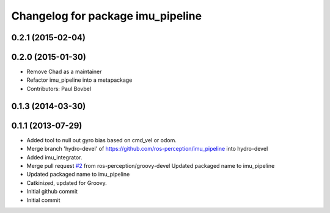 ^^^^^^^^^^^^^^^^^^^^^^^^^^^^^^^^^^
Changelog for package imu_pipeline
^^^^^^^^^^^^^^^^^^^^^^^^^^^^^^^^^^

0.2.1 (2015-02-04)
------------------

0.2.0 (2015-01-30)
------------------
* Remove Chad as a maintainer
* Refactor imu_pipeline into a metapackage
* Contributors: Paul Bovbel

0.1.3 (2014-03-30)
------------------

0.1.1 (2013-07-29)
------------------
* Added tool to null out gyro bias based on cmd_vel or odom.
* Merge branch 'hydro-devel' of https://github.com/ros-perception/imu_pipeline into hydro-devel
* Added imu_integrator.
* Merge pull request `#2 <https://github.com/ros-perception/imu_pipeline/issues/2>`_ from ros-perception/groovy-devel
  Updated packaged name to imu_pipeline
* Updated packaged name to imu_pipeline
* Catkinized, updated for Groovy.
* Initial github commit
* Initial commit
